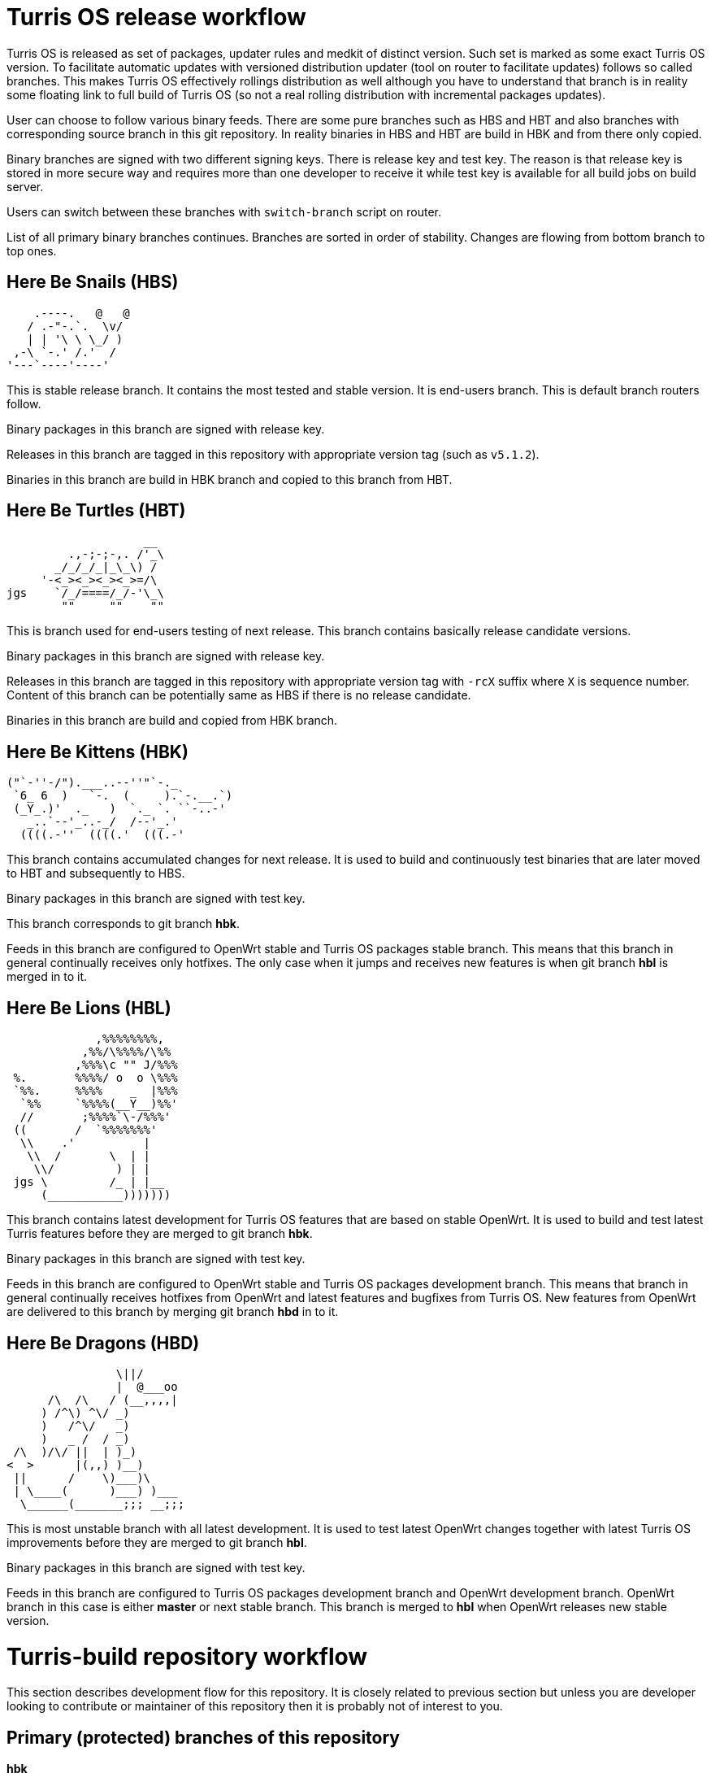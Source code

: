 Turris OS release workflow
==========================

Turris OS is released as set of packages, updater rules and medkit of distinct
version. Such set is marked as some exact Turris OS version. To facilitate
automatic updates with versioned distribution updater (tool on router to
facilitate updates) follows so called branches. This makes Turris OS effectively
rollings distribution as well although you have to understand that branch is in
reality some floating link to full build of Turris OS (so not a real rolling
distribution with incremental packages updates).

User can choose to follow various binary feeds. There are some pure branches such
as HBS and HBT and also branches with corresponding source branch in this git
repository. In reality binaries in HBS and HBT are build in HBK and from there
only copied.

Binary branches are signed with two different signing keys. There is release
key and test key. The reason is that release key is stored in more secure way and
requires more than one developer to receive it while test key is available for all
build jobs on build server.

Users can switch between these branches with `switch-branch` script on router.

List of all primary binary branches continues. Branches are sorted in order of
stability. Changes are flowing from bottom branch to top ones.

Here Be Snails (HBS)
--------------------

--------------------------------------------------------------------------------
    .----.   @   @
   / .-"-.`.  \v/
   | | '\ \ \_/ )
 ,-\ `-.' /.'  /
'---`----'----'
--------------------------------------------------------------------------------

This is stable release branch. It contains the most tested and stable version. It
is end-users branch. This is default branch routers follow.

Binary packages in this branch are signed with release key.

Releases in this branch are tagged in this repository with appropriate version tag
(such as `v5.1.2`).

Binaries in this branch are build in HBK branch and copied to this branch from
HBT.

Here Be Turtles (HBT)
---------------------

--------------------------------------------------------------------------------
                    __
         .,-;-;-,. /'_\
       _/_/_/_|_\_\) /
     '-<_><_><_><_>=/\
jgs    `/_/====/_/-'\_\
        ""     ""    ""
--------------------------------------------------------------------------------

This is branch used for end-users testing of next release. This branch contains
basically release candidate versions.

Binary packages in this branch are signed with release key.

Releases in this branch are tagged in this repository with appropriate version tag
with `-rcX` suffix where `X` is sequence number. Content of this branch can be
potentially same as HBS if there is no release candidate.

Binaries in this branch are build and copied from HBK branch.

Here Be Kittens (HBK)
---------------------

--------------------------------------------------------------------------------
("`-''-/").___..--''"`-._ 
 `6_ 6  )   `-.  (     ).`-.__.`) 
 (_Y_.)'  ._   )  `._ `. ``-..-' 
   _..`--'_..-_/  /--'_.'
  ((((.-''  ((((.'  (((.-' 
--------------------------------------------------------------------------------

This branch contains accumulated changes for next release. It is used to build
and continuously test binaries that are later moved to HBT and subsequently to
HBS.

Binary packages in this branch are signed with test key.

This branch corresponds to git branch *hbk*.

Feeds in this branch are configured to OpenWrt stable and Turris OS packages
stable branch. This means that this branch in general continually receives only
hotfixes. The only case when it jumps and receives new features is when git branch
*hbl* is merged in to it.

Here Be Lions (HBL)
-------------------

--------------------------------------------------------------------------------
             ,%%%%%%%%,
           ,%%/\%%%%/\%%
          ,%%%\c "" J/%%%
 %.       %%%%/ o  o \%%%
 `%%.     %%%%    _  |%%%
  `%%     `%%%%(__Y__)%%'
  //       ;%%%%`\-/%%%'
 ((       /  `%%%%%%%'
  \\    .'          |
   \\  /       \  | |
    \\/         ) | |
 jgs \         /_ | |__
     (___________)))))))
--------------------------------------------------------------------------------

This branch contains latest development for Turris OS features that are based on
stable OpenWrt. It is used to build and test latest Turris features before they
are merged to git branch *hbk*.

Binary packages in this branch are signed with test key.

Feeds in this branch are configured to OpenWrt stable and Turris OS packages
development branch. This means that branch in general continually receives
hotfixes from OpenWrt and latest features and bugfixes from Turris OS. New
features from OpenWrt are delivered to this branch by merging git branch *hbd* in
to it.

Here Be Dragons (HBD)
---------------------

--------------------------------------------------------------------------------
                \||/
                |  @___oo
      /\  /\   / (__,,,,|
     ) /^\) ^\/ _)
     )   /^\/   _)
     )   _ /  / _)
 /\  )/\/ ||  | )_)
<  >      |(,,) )__)
 ||      /    \)___)\
 | \____(      )___) )___
  \______(_______;;; __;;;
--------------------------------------------------------------------------------

This is most unstable branch with all latest development. It is used to test
latest OpenWrt changes together with latest Turris OS improvements before they are
merged to git branch *hbl*.

Binary packages in this branch are signed with test key.

Feeds in this branch are configured to Turris OS packages development branch and
OpenWrt development branch. OpenWrt branch in this case is either *master* or
next stable branch. This branch is merged to *hbl* when OpenWrt releases new
stable version.


Turris-build repository workflow
================================

This section describes development flow for this repository. It is closely related
to previous section but unless you are developer looking to contribute or
maintainer of this repository then it is probably not of interest to you.


Primary (protected) branches of this repository
-----------------------------------------------

*hbk*:: is default branch with version of Turris OS that is considered stable.
This branch contains stable version with only bugfixes on top of it. It is based
on OpenWrt stable branch (`openwrt-XX.XX`).

*hbl*:: is branch used for development and contains possibly new features and
larger changes. It is still based on OpenWrt stable branch, same as *hbk*.

*hbd*:: is branch used for development of next major version. It contains not only
large changes from Turris but also automatically pulls changes from OpenWrt
development branch. The exact OpenWrt branch changes between _master_ and future
OpenWrt stable.


Overview of flow in this repository
-----------------------------------

Following flow describes how branches are merged and how repository works in
general. It also describes feeds configured in that specific branch. We specify
branch in OpenWrt repository (abbreviated as _owrt_)  and branch in Turris OS
Packages (abbreviated as _tos_). There are other repositories (feeds) but they
should be configured to be consistent with OpenWrt feeds configuration.

The master branch of this repository is called *hbk* and all branches are forked
from it. Let's follow development of Turris OS 5.0 that is based on Turris OS 4.0
and OpenWrt 19.07. Turris OS is based on OpenWrt 18.06. Initially this version is
being developer in *hbd* branch and meanwhile *hbl* contains next minor release
and *hbk* next fixup release for Turris OS 4.0
..................................................................................
        hbd                     hbl                     hbk
         _______________________________________________/|
         |---------------------  |---------------------  |---------------------
         | owrt: openwrt-19.07|  | owrt: openwrt-18.06|  | owrt: openwrt-18.06|
         | tos: develop       |  | tos: develop       |  | tos: stable        |
         |---------------------  |---------------------  |---------------------
         |                       |                       |
..................................................................................
When problem is discovered in *hbd*, such as that patches are broken, then fix is
prepared in branch forked off of it.
..................................................................................
 fix/foo |                       |                       |
    ____/|                       |                       |
    |    |                       |                       |
    |    |                       |                       |
..................................................................................
Later such branch is merged back to *hbd* when fix is finished and tested.
..................................................................................
    |    |                       |                       |
    |___ |                       |                       |
        \|                       |                       |
         |                       |                       |
..................................................................................
Once OpenWrt releases new stable (marks in example case OpenWrt 19.07 as stable
and 18.06 as old stable) then content of *hbd* can be merged to *hbl*. _Note that
after that we can't release next minor release for previous major release of
Turris OS._
..................................................................................
         |______________________ |                       |
         |---------------       \|---------------------  |
         | owrt: master |        | owrt: openwrt-19.07|  |
         | tos: develop |        | tos: develop       |  |
         |---------------        |---------------------  |
         |                       |                       |
..................................................................................
When problem is discovered then new branch is forked off of *hbl* to fix it.
..................................................................................
         |           bugfix/foo  |                       |
         |               _______/|                       |
         |               |       |                       |
         |               |       |                       |
..................................................................................
That is later merged to both *hbl* and *hbd* when bugfix is finished and tested.
..................................................................................
         |               |       |                       |
         | ______________|______ |                       |
         |/                     \|                       |
         |                       |                       |
..................................................................................
To do final release of Turris OS 5.0.0 we have to first merge it to *hbk* and
build it there. _Note that this is last step before releasing first release
candidate as that removes possibility to release fixup for previous major
version._
..................................................................................
         |                       |______________________ |
         |                       |--------------------- \|---------------------
         |                       | owrt: openwrt-19.07|  | owrt: openwrt-19.07|
         |                       | tos: develop       |  | tos: stable        |
         |                       |---------------------  |---------------------
         |                       |                       |\<-v5.0.0
         |                       |                       |
..................................................................................
Any problem discovered in *hbk*, *hbt* or *hbs* is fixed in branch forked off of
latest commit in *hbk*.
..................................................................................
         |                       |            hotfix/foo |
         |                       |               _______/|
         |                       |               |       |
         |                       |               |       |
..................................................................................
Such fix has to be merged to *hbk* as well as to *hbl* and *hbd*.
..................................................................................
         |                       |               |       |
         | ______________________|_______________|______ |
         |/                      |/                     \|
         |                       |                       |\<- v5.0.1
..................................................................................
Now when new feature should be added then new branch is forked off of *hbl*.
..................................................................................
         |           feature/foo |                       |
         |                ______/|                       |
         |                |      |                       |
         |                |      |                       |
..................................................................................
This feature is going to be part of Turris OS 5.1.0 and when it is finished and
tested its branch is merged to both *hbl* as well as *hbd*.
..................................................................................
         |                |      |                       |
         | _______________|_____ |                       |
         |/                     \|                       |
         |                       |                       |
..................................................................................
To release Turris OS 5.1.0 we merge again *hbl* to *hbk*.
..................................................................................
         |                       |______________________ |
         |                       |                      \|                     
         |                       |                       |\<-v5.1.0
         |                       |                       |
..................................................................................
Now we continue with flow to release fixups as well as subsequent minor and major
versions. All changes this way sooner or later end up in *hbk* branch and that
way in binary branches and at users.


Branch naming convention
------------------------

For quick orientation of maintainers in repository stable naming convention is
required. Depending on what you are planning to do you can create new branch with
name prefixed with one of following:

*hotfix/*:: This is fix for problem affecting *hbk* or binary branches *hbt* and
*hbs*. It has to be based on laster commit in *hbk* branch and merged to all
branches (*hbk*, *hbl*, *hbd*).

*bugfix/*:: This is fix for problem affecting *hbl* that is not present neither in
*hbk* branch or in any subsequent binary branches. It has to be based on latest
commit in *hbl* branch. It is merged to *hbl* as well as to *hbd*.

*fix/*:: This is fix for problem affecting *hbd* that is not present in neither
*hbl* nor *hbk* or subsequent binary branches. It has to be based on latest commit
in *hbd* branch and is merged only to *hbd*.

*feature/*:: New featured that is suppose to be part of next minor release so that
means that it has to be based on *hbl* branch. This can be any change that
modifies packages/lists/medkit or build process itself. It is merged to both *hbl*
as well as to *hbd*.

*majorfeature/*:: New feature that is suppose to be part of only next major
release. This is discouraged as you probably want to release it rather in some
subsequent minor update but there can be reason why that can't be done and in that
case this can be used. It has to be based on latest commit in *hbd* branch and
merged back to *hbd*.

*refactor/*:: This is same as *feature/* but it should not change
packages/lists/medkit or build process. This can be code cleanup, patches cleanup
or any other refactor.

*majorrefactor/*:: This is combination of *refactor/* and *majorfeature/*. Use
when what you are refactoring is available only in *hbd* branch.

*hack/*:: This is feature that is to be reverted in future.

*majorhack/*:: This is combination of *hack/* and *majorfeature/*. Use this if
hack should be merged only to *hbd*.

After prefix you should add short name for what you are about to do. Acceptable
is for example name of package or feature you are about to implement. Please do
not use issue numbers of nothing saying generic words (such as: hotfix/problem).


Release tags
------------


Operations performed by developers
----------------------------------

Developer is anyone who wants to contribute to this repository. Developers are not
allowed to merge to primary branches (*hbk*, *hbl* and *hbd*) and have to ask
maintainers to do so (submit pull or merge request or patch).

=== Implementing fix for problem in *hbk* (hotfix)

=== Implementing new feature or fixing something affecting *hbl* (bugfix/feature/refactor/hack)

=== Implementing feature or fix that requires OpenWrt unstable (fix/majorfeature/majorrefactor/majorhack)


Operations performed by maintainers
-----------------------------------

=== Merging hotfix

=== Merging feature, bugfix and others for git branch *hbl*

=== Merging features, fixes and other to git branch *hbd*

=== Moving minor release to *hbk* for release build

=== Moving major release to *hbl* and later to *hbk* for release build

=== Releasing release candidate

=== Releasing release
